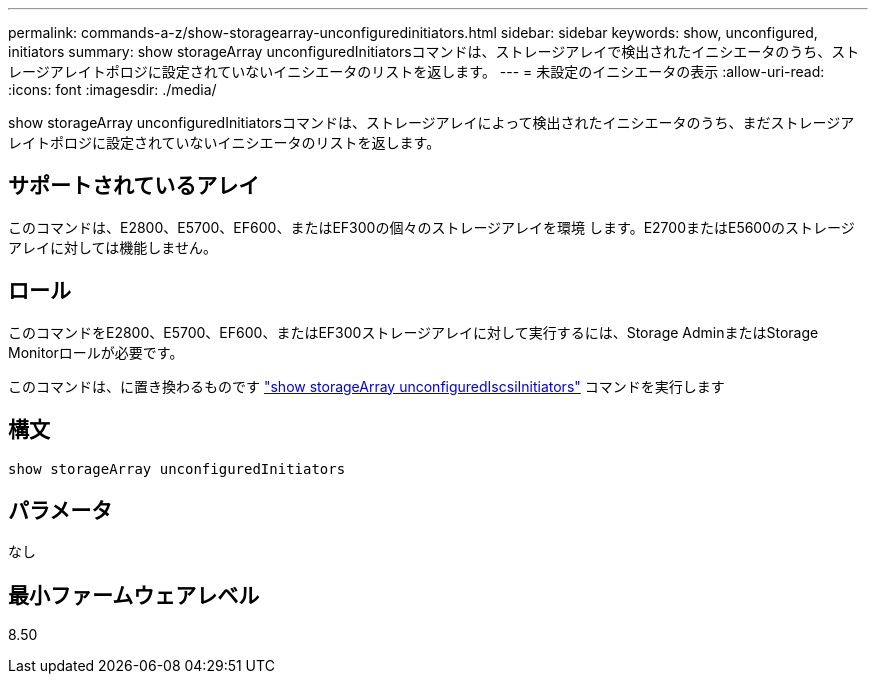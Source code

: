 ---
permalink: commands-a-z/show-storagearray-unconfiguredinitiators.html 
sidebar: sidebar 
keywords: show, unconfigured, initiators 
summary: show storageArray unconfiguredInitiatorsコマンドは、ストレージアレイで検出されたイニシエータのうち、ストレージアレイトポロジに設定されていないイニシエータのリストを返します。 
---
= 未設定のイニシエータの表示
:allow-uri-read: 
:icons: font
:imagesdir: ./media/


[role="lead"]
show storageArray unconfiguredInitiatorsコマンドは、ストレージアレイによって検出されたイニシエータのうち、まだストレージアレイトポロジに設定されていないイニシエータのリストを返します。



== サポートされているアレイ

このコマンドは、E2800、E5700、EF600、またはEF300の個々のストレージアレイを環境 します。E2700またはE5600のストレージアレイに対しては機能しません。



== ロール

このコマンドをE2800、E5700、EF600、またはEF300ストレージアレイに対して実行するには、Storage AdminまたはStorage Monitorロールが必要です。

このコマンドは、に置き換わるものです link:show-storagearray-unconfigurediscsiinitiators.html["show storageArray unconfiguredIscsiInitiators"] コマンドを実行します



== 構文

[listing]
----
show storageArray unconfiguredInitiators
----


== パラメータ

なし



== 最小ファームウェアレベル

8.50
